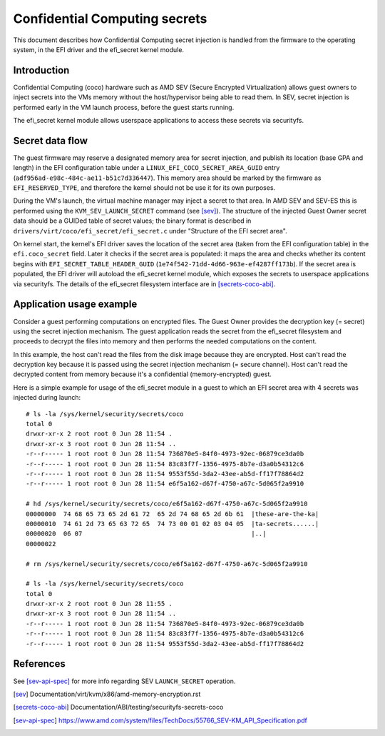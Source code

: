 .. SPDX-License-Identifier: GPL-2.0

==============================
Confidential Computing secrets
==============================

This document describes how Confidential Computing secret injection is handled
from the firmware to the operating system, in the EFI driver and the efi_secret
kernel module.


Introduction
============

Confidential Computing (coco) hardware such as AMD SEV (Secure Encrypted
Virtualization) allows guest owners to inject secrets into the VMs
memory without the host/hypervisor being able to read them.  In SEV,
secret injection is performed early in the VM launch process, before the
guest starts running.

The efi_secret kernel module allows userspace applications to access these
secrets via securityfs.


Secret data flow
================

The guest firmware may reserve a designated memory area for secret injection,
and publish its location (base GPA and length) in the EFI configuration table
under a ``LINUX_EFI_COCO_SECRET_AREA_GUID`` entry
(``adf956ad-e98c-484c-ae11-b51c7d336447``).  This memory area should be marked
by the firmware as ``EFI_RESERVED_TYPE``, and therefore the kernel should not
be use it for its own purposes.

During the VM's launch, the virtual machine manager may inject a secret to that
area.  In AMD SEV and SEV-ES this is performed using the
``KVM_SEV_LAUNCH_SECRET`` command (see [sev]_).  The structure of the injected
Guest Owner secret data should be a GUIDed table of secret values; the binary
format is described in ``drivers/virt/coco/efi_secret/efi_secret.c`` under
"Structure of the EFI secret area".

On kernel start, the kernel's EFI driver saves the location of the secret area
(taken from the EFI configuration table) in the ``efi.coco_secret`` field.
Later it checks if the secret area is populated: it maps the area and checks
whether its content begins with ``EFI_SECRET_TABLE_HEADER_GUID``
(``1e74f542-71dd-4d66-963e-ef4287ff173b``).  If the secret area is populated,
the EFI driver will autoload the efi_secret kernel module, which exposes the
secrets to userspace applications via securityfs.  The details of the
efi_secret filesystem interface are in [secrets-coco-abi]_.


Application usage example
=========================

Consider a guest performing computations on encrypted files.  The Guest Owner
provides the decryption key (= secret) using the secret injection mechanism.
The guest application reads the secret from the efi_secret filesystem and
proceeds to decrypt the files into memory and then performs the needed
computations on the content.

In this example, the host can't read the files from the disk image
because they are encrypted.  Host can't read the decryption key because
it is passed using the secret injection mechanism (= secure channel).
Host can't read the decrypted content from memory because it's a
confidential (memory-encrypted) guest.

Here is a simple example for usage of the efi_secret module in a guest
to which an EFI secret area with 4 secrets was injected during launch::

	# ls -la /sys/kernel/security/secrets/coco
	total 0
	drwxr-xr-x 2 root root 0 Jun 28 11:54 .
	drwxr-xr-x 3 root root 0 Jun 28 11:54 ..
	-r--r----- 1 root root 0 Jun 28 11:54 736870e5-84f0-4973-92ec-06879ce3da0b
	-r--r----- 1 root root 0 Jun 28 11:54 83c83f7f-1356-4975-8b7e-d3a0b54312c6
	-r--r----- 1 root root 0 Jun 28 11:54 9553f55d-3da2-43ee-ab5d-ff17f78864d2
	-r--r----- 1 root root 0 Jun 28 11:54 e6f5a162-d67f-4750-a67c-5d065f2a9910

	# hd /sys/kernel/security/secrets/coco/e6f5a162-d67f-4750-a67c-5d065f2a9910
	00000000  74 68 65 73 65 2d 61 72  65 2d 74 68 65 2d 6b 61  |these-are-the-ka|
	00000010  74 61 2d 73 65 63 72 65  74 73 00 01 02 03 04 05  |ta-secrets......|
	00000020  06 07                                             |..|
	00000022

	# rm /sys/kernel/security/secrets/coco/e6f5a162-d67f-4750-a67c-5d065f2a9910

	# ls -la /sys/kernel/security/secrets/coco
	total 0
	drwxr-xr-x 2 root root 0 Jun 28 11:55 .
	drwxr-xr-x 3 root root 0 Jun 28 11:54 ..
	-r--r----- 1 root root 0 Jun 28 11:54 736870e5-84f0-4973-92ec-06879ce3da0b
	-r--r----- 1 root root 0 Jun 28 11:54 83c83f7f-1356-4975-8b7e-d3a0b54312c6
	-r--r----- 1 root root 0 Jun 28 11:54 9553f55d-3da2-43ee-ab5d-ff17f78864d2


References
==========

See [sev-api-spec]_ for more info regarding SEV ``LAUNCH_SECRET`` operation.

.. [sev] Documentation/virt/kvm/x86/amd-memory-encryption.rst
.. [secrets-coco-abi] Documentation/ABI/testing/securityfs-secrets-coco
.. [sev-api-spec] https://www.amd.com/system/files/TechDocs/55766_SEV-KM_API_Specification.pdf
